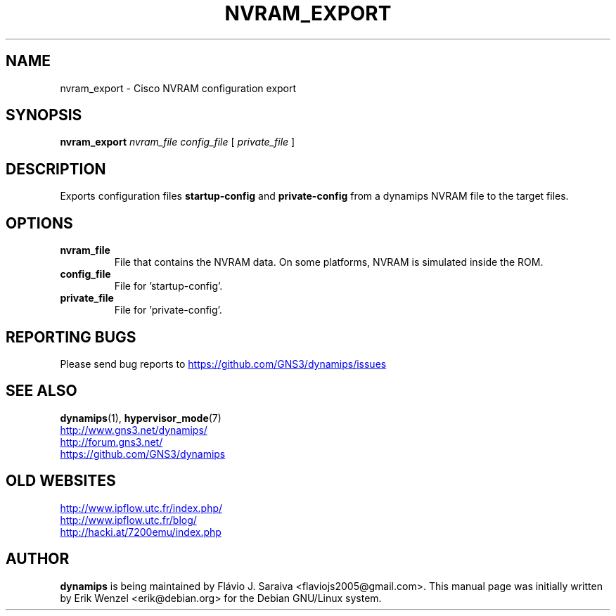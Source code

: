 .TH NVRAM_EXPORT 1 "Sep 28, 2013"
.\" Please adjust this date whenever revising the manpage.
.SH NAME
nvram_export \- Cisco NVRAM configuration export
.SH SYNOPSIS
.B nvram_export
.I nvram_file
.I config_file
[
.I private_file
]
.br
.SH DESCRIPTION
Exports configuration files \fBstartup\-config\fP and \fBprivate\-config\fP 
from a dynamips NVRAM file to the target files.
.PP
.SH OPTIONS
.TP
.B nvram_file
File that contains the NVRAM data.
On some platforms, NVRAM is simulated inside the ROM.
.TP
.B config_file
File for 'startup\-config'.
.TP
.B private_file
File for 'private\-config'.
.SH REPORTING BUGS
.br
Please send bug reports to 
.UR https://github.com/GNS3/dynamips/issues
.UE
.SH SEE ALSO
.br
\fBdynamips\fP(1), \fBhypervisor_mode\fP(7)
.br
.UR http://www.gns3.net/dynamips/
.UE
.br
.UR http://forum.gns3.net/
.UE
.br
.UR https://github.com/GNS3/dynamips
.UE
.br
.SH OLD WEBSITES
.UR http://www.ipflow.utc.fr/index.php/
.UE
.br
.UR http://www.ipflow.utc.fr/blog/
.UE
.br
.UR http://hacki.at/7200emu/index.php
.UE
.SH AUTHOR
\fBdynamips\fP is being maintained by Flávio J. Saraiva 
<flaviojs2005@gmail.com>. This manual page was initially written by 
Erik Wenzel <erik@debian.org> for the Debian GNU/Linux system.

